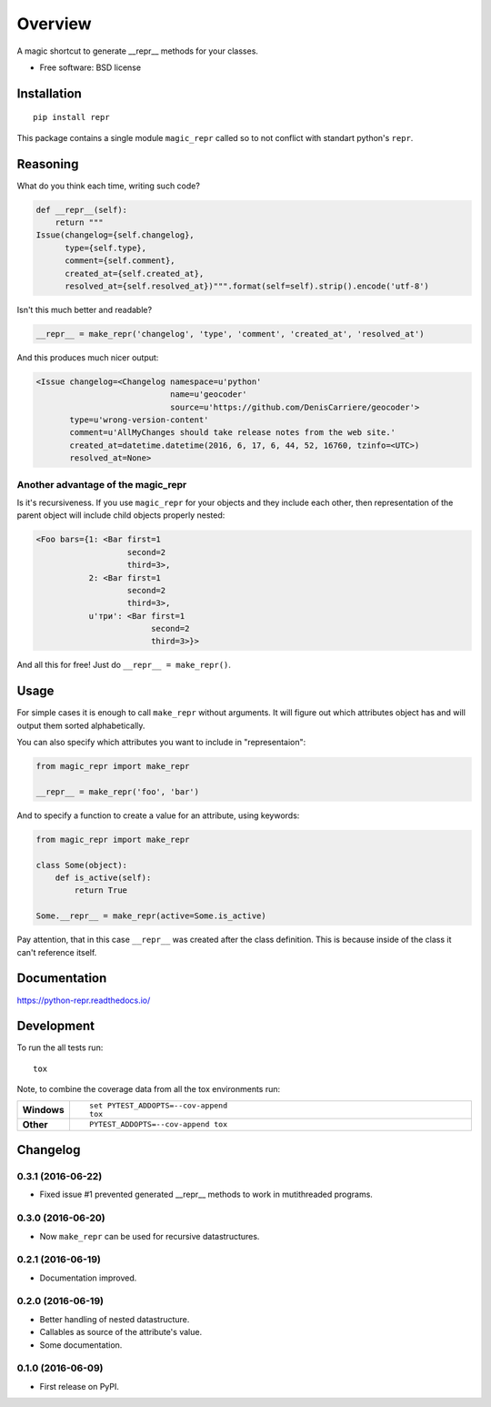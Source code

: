 ========
Overview
========



A magic shortcut to generate __repr__ methods for your classes.

* Free software: BSD license

Installation
============

::

    pip install repr

This package contains a single module ``magic_repr`` called so
to not conflict with standart python's ``repr``.

Reasoning
=========

What do you think each time, writing such code?

.. code:: python

  def __repr__(self):
      return """
  Issue(changelog={self.changelog},
        type={self.type},
        comment={self.comment},
        created_at={self.created_at},
        resolved_at={self.resolved_at})""".format(self=self).strip().encode('utf-8')

Isn't this much better and readable?

.. code:: python

      __repr__ = make_repr('changelog', 'type', 'comment', 'created_at', 'resolved_at')


And this produces much nicer output:

.. code:: python

  <Issue changelog=<Changelog namespace=u'python'
                              name=u'geocoder'
                              source=u'https://github.com/DenisCarriere/geocoder'>
         type=u'wrong-version-content'
         comment=u'AllMyChanges should take release notes from the web site.'
         created_at=datetime.datetime(2016, 6, 17, 6, 44, 52, 16760, tzinfo=<UTC>)
         resolved_at=None>

Another advantage of the magic_repr
-----------------------------------

Is it's recursiveness. If you use ``magic_repr`` for your objects and they
include each other, then representation of the parent object will include
child objects properly nested:

.. code:: python

  <Foo bars={1: <Bar first=1
                     second=2
                     third=3>,
             2: <Bar first=1
                     second=2
                     third=3>,
             u'три': <Bar first=1
                          second=2
                          third=3>}>

And all this for free! Just do ``__repr__ = make_repr()``.

Usage
=====

For simple cases it is enough to call ``make_repr`` without arguments. It will figure out
which attributes object has and will output them sorted alphabetically.

You can also specify which attributes you want to include in "representaion":

.. code:: python

  from magic_repr import make_repr

  __repr__ = make_repr('foo', 'bar')

And to specify a function to create a value for an attribute, using keywords:

.. code:: python

  from magic_repr import make_repr

  class Some(object):
      def is_active(self):
          return True

  Some.__repr__ = make_repr(active=Some.is_active)

Pay attention, that in this case ``__repr__`` was created after the class definition.
This is because inside of the class it can't reference itself.

Documentation
=============

https://python-repr.readthedocs.io/

Development
===========

To run the all tests run::

    tox

Note, to combine the coverage data from all the tox environments run:

.. list-table::
    :widths: 10 90
    :stub-columns: 1

    - - Windows
      - ::

            set PYTEST_ADDOPTS=--cov-append
            tox

    - - Other
      - ::

            PYTEST_ADDOPTS=--cov-append tox

Changelog
=========

0.3.1 (2016-06-22)
------------------

* Fixed issue #1 prevented generated __repr__ methods to work in mutithreaded programs.

0.3.0 (2016-06-20)
------------------

* Now ``make_repr`` can be used for recursive datastructures.

0.2.1 (2016-06-19)
------------------

* Documentation improved.

0.2.0 (2016-06-19)
------------------

* Better handling of nested datastructure.
* Callables as source of the attribute's value.
* Some documentation.

0.1.0 (2016-06-09)
------------------

* First release on PyPI.


